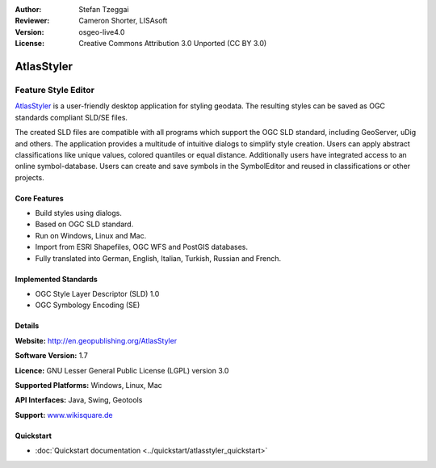 :Author: Stefan Tzeggai
:Reviewer: Cameron Shorter, LISAsoft
:Version: osgeo-live4.0
:License: Creative Commons Attribution 3.0 Unported (CC BY 3.0)

.. _atlasstyler-overview:

.. image:: ../../images/project_logos/logo-AtlasStyler.png
  :scale: 100 %
  :alt: project logo
  :align: right
  :target: http://en.geopublishing.org/AtlasStyler


AtlasStyler
================================================================================

Feature Style Editor
~~~~~~~~~~~~~~~~~~~~~~~~~~~~~~~~~~~~~~~~~~~~~~~~~~~~~~~~~~~~~~~~~~~~~~~~~~~~~~~~

`AtlasStyler <http://en.geopublishing.org/AtlasStyler>`_ is a user-friendly desktop application for styling geodata. The resulting styles can be saved as OGC standards compliant SLD/SE files.

The created SLD files are compatible with all programs which support the OGC SLD standard, including GeoServer, uDig and others. The application provides a multitude of intuitive dialogs to simplify style creation. Users can apply abstract classifications like unique values, colored quantiles or equal distance. Additionally users have integrated access to an online symbol-database. Users can create and save symbols in the SymbolEditor and reused in classifications or other projects.

.. image:: ../../images/screenshots/1024x768/atlasstyler-overview.png
  :scale: 40 %
  :alt: screenshot
  :align: right

Core Features
--------------------------------------------------------------------------------

* Build styles using dialogs.
* Based on OGC SLD standard.
* Run on Windows, Linux and Mac.
* Import from ESRI Shapefiles, OGC WFS and PostGIS databases.
* Fully translated into German, English, Italian, Turkish, Russian and French.

Implemented Standards
--------------------------------------------------------------------------------

* OGC Style Layer Descriptor (SLD) 1.0
* OGC Symbology Encoding (SE)

Details
--------------------------------------------------------------------------------

**Website:** http://en.geopublishing.org/AtlasStyler

**Software Version:** 1.7

**Licence:** GNU Lesser General Public License (LGPL) version 3.0

**Supported Platforms:** Windows, Linux, Mac

**API Interfaces:** Java, Swing, Geotools

**Support:** `www.wikisquare.de <http://www.wikisquare.de>`_ 



Quickstart
--------------------------------------------------------------------------------

* :doc:`Quickstart documentation <../quickstart/atlasstyler_quickstart>`


